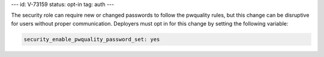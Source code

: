 ---
id: V-73159
status: opt-in
tag: auth
---

The security role can require new or changed passwords to follow the pwquality
rules, but this change can be disruptive for users without proper
communication. Deployers must opt in for this change by setting the following
variable:

.. code-block:: yaml

    security_enable_pwquality_password_set: yes
